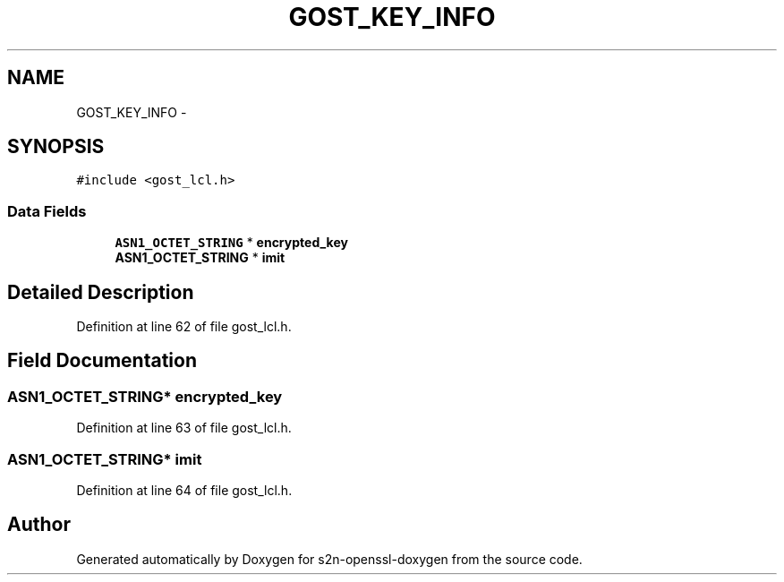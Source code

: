 .TH "GOST_KEY_INFO" 3 "Thu Jun 30 2016" "s2n-openssl-doxygen" \" -*- nroff -*-
.ad l
.nh
.SH NAME
GOST_KEY_INFO \- 
.SH SYNOPSIS
.br
.PP
.PP
\fC#include <gost_lcl\&.h>\fP
.SS "Data Fields"

.in +1c
.ti -1c
.RI "\fBASN1_OCTET_STRING\fP * \fBencrypted_key\fP"
.br
.ti -1c
.RI "\fBASN1_OCTET_STRING\fP * \fBimit\fP"
.br
.in -1c
.SH "Detailed Description"
.PP 
Definition at line 62 of file gost_lcl\&.h\&.
.SH "Field Documentation"
.PP 
.SS "\fBASN1_OCTET_STRING\fP* encrypted_key"

.PP
Definition at line 63 of file gost_lcl\&.h\&.
.SS "\fBASN1_OCTET_STRING\fP* imit"

.PP
Definition at line 64 of file gost_lcl\&.h\&.

.SH "Author"
.PP 
Generated automatically by Doxygen for s2n-openssl-doxygen from the source code\&.
